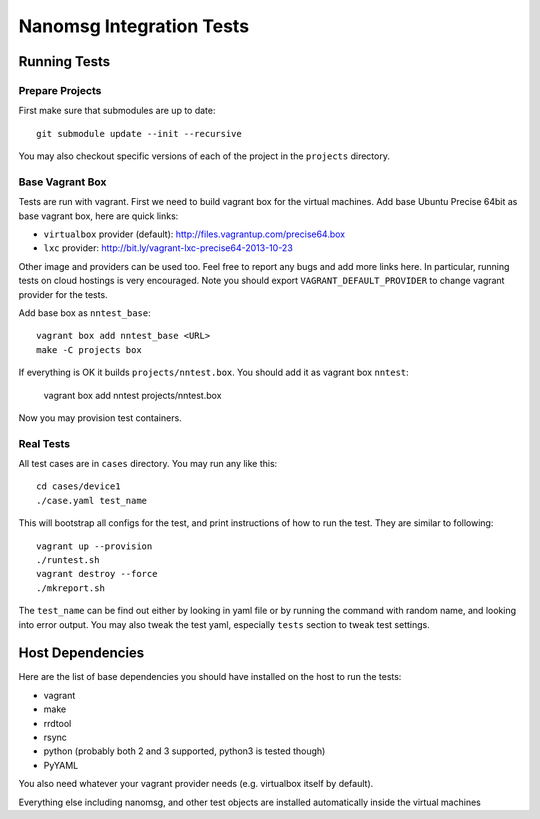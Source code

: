 =========================
Nanomsg Integration Tests
=========================


Running Tests
=============


Prepare Projects
----------------

First make sure that submodules are up to date::

    git submodule update --init --recursive

You may also checkout specific versions of each of the project in the
``projects`` directory.


Base Vagrant Box
----------------

Tests are run with vagrant. First we need to build vagrant box for the virtual
machines. Add base Ubuntu Precise 64bit as base vagrant box, here are quick
links:

* ``virtualbox`` provider (default): http://files.vagrantup.com/precise64.box
* ``lxc`` provider: http://bit.ly/vagrant-lxc-precise64-2013-10-23

Other image and providers can be used too. Feel free to report any bugs and
add more links here. In particular, running tests on cloud hostings is very
encouraged. Note you should export ``VAGRANT_DEFAULT_PROVIDER`` to change
vagrant provider for the tests.


Add base box as ``nntest_base``::

    vagrant box add nntest_base <URL>
    make -C projects box

If everything is OK it builds ``projects/nntest.box``. You should add it
as vagrant box ``nntest``:

    vagrant box add nntest projects/nntest.box

Now you may provision test containers.


Real Tests
----------

All test cases are in ``cases`` directory. You may run any like this::

    cd cases/device1
    ./case.yaml test_name

This will bootstrap all configs for the test, and print instructions of how
to run the test. They are similar to following::

    vagrant up --provision
    ./runtest.sh
    vagrant destroy --force
    ./mkreport.sh

The ``test_name`` can be find out either by looking in yaml file or by running
the command with random name, and looking into error output. You may also
tweak the test yaml, especially ``tests`` section to tweak test settings.


Host Dependencies
=================

Here are the list of base dependencies you should have installed on the host
to run the tests:

* vagrant
* make
* rrdtool
* rsync
* python (probably both 2 and 3 supported, python3 is tested though)
* PyYAML

You also need whatever your vagrant provider needs (e.g. virtualbox itself
by default).

Everything else including nanomsg, and other test objects are installed
automatically inside the virtual machines
